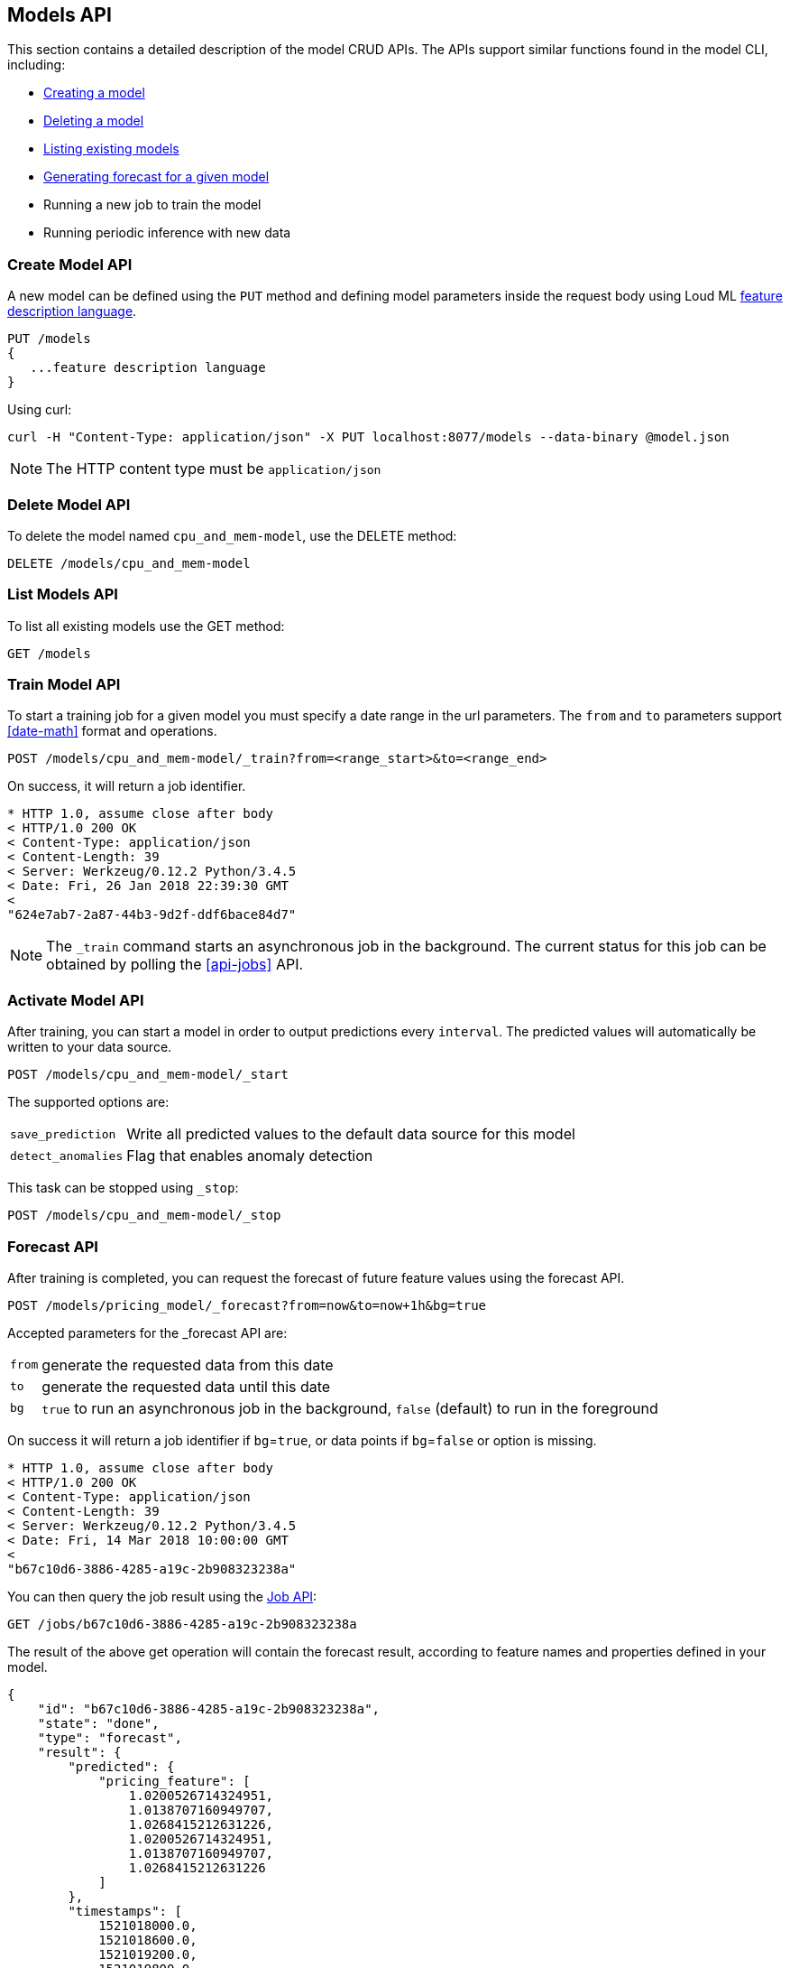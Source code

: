 [[api-models]]
== Models API

This section contains a detailed description of the model CRUD APIs.
The APIs support similar functions found in the model CLI, including:

* <<cli-create-model,Creating a model>>
* <<cli-delete-model,Deleting a model>>
* <<cli-list-models,Listing existing models>>
* <<cli-forecast,Generating forecast for a given model>>
* Running a new job to train the model
* Running periodic inference with new data

=== Create Model API

A new model can be defined using the `PUT` method and
defining model parameters inside the request body using
Loud ML <<feature-dsl, feature description language>>. 

[source,js]
--------------------------------------------------
PUT /models
{
   ...feature description language
}
--------------------------------------------------

Using curl:

[source,bash]
--------------------------------------------------
curl -H "Content-Type: application/json" -X PUT localhost:8077/models --data-binary @model.json
--------------------------------------------------

[NOTE]
==================================================

The HTTP content type must be `application/json`

==================================================

=== Delete Model API

To delete the model named `cpu_and_mem-model`, use the DELETE method:

[source,js]
--------------------------------------------------
DELETE /models/cpu_and_mem-model
--------------------------------------------------

=== List Models API

To list all existing models use the GET method:

[source,js]
--------------------------------------------------
GET /models
--------------------------------------------------

=== Train Model API

To start a training job for a given model you must specify a date
range in the url parameters. The `from` and `to` parameters
support <<date-math>> format and operations.

[source,js]
--------------------------------------------------
POST /models/cpu_and_mem-model/_train?from=<range_start>&to=<range_end>
--------------------------------------------------

On success, it will return a job identifier.

[source,js]
--------------------------------------------------
* HTTP 1.0, assume close after body
< HTTP/1.0 200 OK
< Content-Type: application/json
< Content-Length: 39
< Server: Werkzeug/0.12.2 Python/3.4.5
< Date: Fri, 26 Jan 2018 22:39:30 GMT
< 
"624e7ab7-2a87-44b3-9d2f-ddf6bace84d7"
--------------------------------------------------

[NOTE]
==================================================

The `_train` command starts an asynchronous job in the 
background. The current status for this job can be obtained
by polling the <<api-jobs>> API.

==================================================

=== Activate Model API

After training, you can start a model in order to output
predictions every `interval`. The predicted values will
automatically be written to your data source. 

[source,js]
--------------------------------------------------
POST /models/cpu_and_mem-model/_start
--------------------------------------------------

The supported options are:

[horizontal]
`save_prediction`:: Write all predicted values to the default data source for this model
`detect_anomalies`:: Flag that enables anomaly detection

This task can be stopped using `_stop`:

[source,js]
--------------------------------------------------
POST /models/cpu_and_mem-model/_stop
--------------------------------------------------

=== Forecast API

After training is completed, you can request the forecast of
future feature values using the forecast API.

[source,js]
--------------------------------------------------
POST /models/pricing_model/_forecast?from=now&to=now+1h&bg=true
--------------------------------------------------

Accepted parameters for the _forecast API are:

[horizontal]
`from`:: generate the requested data from this date
`to`:: generate the requested data until this date
`bg`:: `true` to run an asynchronous job in the background, `false` (default) to run in the foreground

On success it will return a job identifier if `bg`=`true`, or data points if `bg`=`false` or option is missing.

[source,js]
--------------------------------------------------
* HTTP 1.0, assume close after body
< HTTP/1.0 200 OK
< Content-Type: application/json
< Content-Length: 39
< Server: Werkzeug/0.12.2 Python/3.4.5
< Date: Fri, 14 Mar 2018 10:00:00 GMT
< 
"b67c10d6-3886-4285-a19c-2b908323238a"
--------------------------------------------------

You can then query the job result using the <<api-jobs,Job API>>:

[source,js]
--------------------------------------------------
GET /jobs/b67c10d6-3886-4285-a19c-2b908323238a
--------------------------------------------------

The result of the above get operation will contain the forecast result,
according to feature names and properties defined in your model.

[source,js]
--------------------------------------------------
{
    "id": "b67c10d6-3886-4285-a19c-2b908323238a",
    "state": "done", 
    "type": "forecast",
    "result": {
        "predicted": {
            "pricing_feature": [
                1.0200526714324951,
                1.0138707160949707,
                1.0268415212631226,
                1.0200526714324951,
                1.0138707160949707,
                1.0268415212631226
            ]
        },
        "timestamps": [
            1521018000.0,
            1521018600.0,
            1521019200.0,
            1521019800.0,
            1521020400.0,
            1521021000.0
        ]
    }
}
--------------------------------------------------


